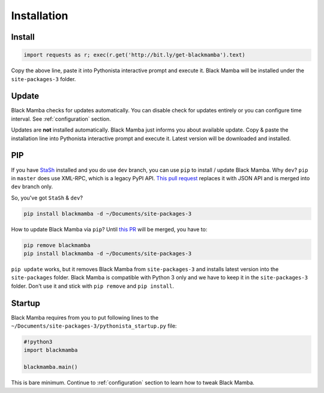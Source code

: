 .. _install:

############
Installation
############


Install
-------

.. code-block:: python

    import requests as r; exec(r.get('http://bit.ly/get-blackmamba').text)

Copy the above line, paste it into Pythonista interactive prompt and execute it.
Black Mamba will be installed under the ``site-packages-3`` folder.


Update
------

Black Mamba checks for updates automatically. You can disable check for
updates entirely or you can configure time interval.
See :ref:`configuration` section.

Updates are **not** installed automatically. Black Mamba just informs you
about available update. Copy & paste the installation line into Pythonista
interactive prompt and execute it. Latest version will be downloaded and
installed.


PIP
---

If you have `StaSh <https://github.com/ywangd/stash>`_ installed and you do use
``dev`` branch, you can use ``pip`` to install / update Black Mamba. Why ``dev``?
``pip`` in ``master`` does use XML-RPC, which is a legacy PyPI API.
`This pull request <https://github.com/ywangd/stash/pull/269>`_ replaces it with
JSON API and is merged into ``dev`` branch only.

So, you've got ``StaSh`` & ``dev``?

.. code-block:: bash

    pip install blackmamba -d ~/Documents/site-packages-3

How to update Black Mamba via ``pip``? Until `this PR <https://github.com/ywangd/stash/pull/272>`_
will be merged, you have to:

.. code-block:: bash

    pip remove blackmamba
    pip install blackmamba -d ~/Documents/site-packages-3

``pip update`` works, but it removes Black Mamba from ``site-packages-3`` and installs
latest version into the ``site-packages`` folder. Black Mamba is compatible with Python
3 only and we have to keep it in the ``site-packages-3`` folder. Don't use it
and stick with ``pip remove`` and ``pip install``.


Startup
-------

Black Mamba requires from you to put following lines to the
``~/Documents/site-packages-3/pythonista_startup.py`` file:

.. code-block:: python

    #!python3
    import blackmamba

    blackmamba.main()


This is bare minimum. Continue to :ref:`configuration` section to learn how to
tweak Black Mamba.
